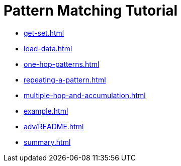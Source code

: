 = Pattern Matching Tutorial
:description: A guide to GSQL's multi-hop SELECT statements which make it convenient to express pattern-matching queries.

* xref:get-set.adoc[]

* xref:load-data.adoc[]

* xref:one-hop-patterns.adoc[]

* xref:repeating-a-pattern.adoc[]

* xref:multiple-hop-and-accumulation.adoc[]

* xref:example.adoc[]

* xref:adv/README.adoc[]

* xref:summary.adoc[]
